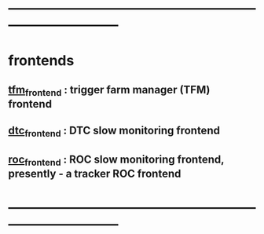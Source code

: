 #+startup:fold
* ------------------------------------------------------------------------------
* frontends                                                                  
** [[file:tfm_frontend.org][tfm_frontend]] : trigger farm manager (TFM) frontend
** [[file:dtc_frontend][dtc_frontend]] : DTC slow monitoring frontend
** [[file:roc_frontend.org][roc_frontend]] : ROC slow monitoring frontend, presently - a tracker ROC frontend
* ------------------------------------------------------------------------------

